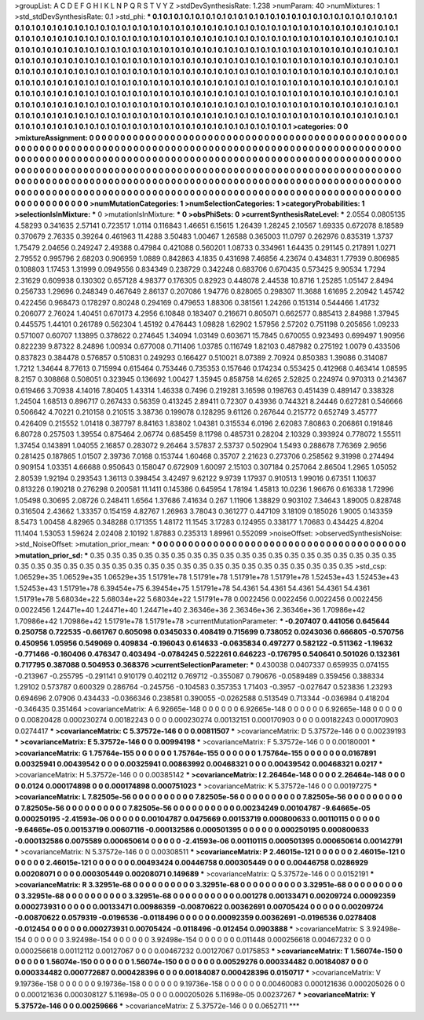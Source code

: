 >groupList:
A C D E F G H I K L
N P Q R S T V Y Z 
>stdDevSynthesisRate:
1.238 
>numParam:
40
>numMixtures:
1
>std_stdDevSynthesisRate:
0.1
>std_phi:
***
0.1 0.1 0.1 0.1 0.1 0.1 0.1 0.1 0.1 0.1
0.1 0.1 0.1 0.1 0.1 0.1 0.1 0.1 0.1 0.1
0.1 0.1 0.1 0.1 0.1 0.1 0.1 0.1 0.1 0.1
0.1 0.1 0.1 0.1 0.1 0.1 0.1 0.1 0.1 0.1
0.1 0.1 0.1 0.1 0.1 0.1 0.1 0.1 0.1 0.1
0.1 0.1 0.1 0.1 0.1 0.1 0.1 0.1 0.1 0.1
0.1 0.1 0.1 0.1 0.1 0.1 0.1 0.1 0.1 0.1
0.1 0.1 0.1 0.1 0.1 0.1 0.1 0.1 0.1 0.1
0.1 0.1 0.1 0.1 0.1 0.1 0.1 0.1 0.1 0.1
0.1 0.1 0.1 0.1 0.1 0.1 0.1 0.1 0.1 0.1
0.1 0.1 0.1 0.1 0.1 0.1 0.1 0.1 0.1 0.1
0.1 0.1 0.1 0.1 0.1 0.1 0.1 0.1 0.1 0.1
0.1 0.1 0.1 0.1 0.1 0.1 0.1 0.1 0.1 0.1
0.1 0.1 0.1 0.1 0.1 0.1 0.1 0.1 0.1 0.1
0.1 0.1 0.1 0.1 0.1 0.1 0.1 0.1 0.1 0.1
0.1 0.1 0.1 0.1 0.1 0.1 0.1 0.1 0.1 0.1
0.1 0.1 0.1 0.1 0.1 0.1 0.1 0.1 0.1 0.1
0.1 0.1 0.1 0.1 0.1 0.1 0.1 0.1 0.1 0.1
0.1 0.1 0.1 0.1 0.1 0.1 0.1 0.1 0.1 0.1
0.1 0.1 0.1 0.1 0.1 0.1 0.1 0.1 0.1 0.1
0.1 0.1 0.1 0.1 0.1 0.1 0.1 0.1 0.1 0.1
0.1 0.1 0.1 0.1 0.1 0.1 0.1 0.1 0.1 0.1
0.1 0.1 0.1 0.1 0.1 0.1 0.1 0.1 0.1 0.1
0.1 0.1 0.1 0.1 0.1 0.1 0.1 0.1 0.1 0.1
0.1 0.1 0.1 0.1 0.1 0.1 0.1 0.1 0.1 0.1
0.1 0.1 0.1 0.1 0.1 0.1 0.1 0.1 0.1 0.1
0.1 0.1 0.1 0.1 0.1 0.1 0.1 0.1 0.1 0.1
0.1 0.1 0.1 0.1 0.1 0.1 0.1 0.1 0.1 0.1
0.1 0.1 0.1 0.1 0.1 0.1 0.1 0.1 0.1 0.1
0.1 0.1 0.1 0.1 0.1 0.1 0.1 0.1 0.1 0.1
0.1 0.1 0.1 0.1 0.1 0.1 0.1 0.1 0.1 0.1
0.1 0.1 0.1 0.1 0.1 0.1 0.1 0.1 0.1 0.1
0.1 0.1 0.1 0.1 0.1 0.1 0.1 0.1 0.1 0.1
0.1 0.1 0.1 0.1 0.1 0.1 0.1 0.1 0.1 0.1
0.1 0.1 0.1 0.1 0.1 0.1 0.1 0.1 0.1 0.1
0.1 0.1 0.1 0.1 0.1 0.1 0.1 0.1 0.1 0.1
0.1 0.1 0.1 0.1 0.1 0.1 0.1 0.1 0.1 0.1
0.1 0.1 0.1 
>categories:
0 0
>mixtureAssignment:
0 0 0 0 0 0 0 0 0 0 0 0 0 0 0 0 0 0 0 0 0 0 0 0 0 0 0 0 0 0 0 0 0 0 0 0 0 0 0 0 0 0 0 0 0 0 0 0 0 0
0 0 0 0 0 0 0 0 0 0 0 0 0 0 0 0 0 0 0 0 0 0 0 0 0 0 0 0 0 0 0 0 0 0 0 0 0 0 0 0 0 0 0 0 0 0 0 0 0 0
0 0 0 0 0 0 0 0 0 0 0 0 0 0 0 0 0 0 0 0 0 0 0 0 0 0 0 0 0 0 0 0 0 0 0 0 0 0 0 0 0 0 0 0 0 0 0 0 0 0
0 0 0 0 0 0 0 0 0 0 0 0 0 0 0 0 0 0 0 0 0 0 0 0 0 0 0 0 0 0 0 0 0 0 0 0 0 0 0 0 0 0 0 0 0 0 0 0 0 0
0 0 0 0 0 0 0 0 0 0 0 0 0 0 0 0 0 0 0 0 0 0 0 0 0 0 0 0 0 0 0 0 0 0 0 0 0 0 0 0 0 0 0 0 0 0 0 0 0 0
0 0 0 0 0 0 0 0 0 0 0 0 0 0 0 0 0 0 0 0 0 0 0 0 0 0 0 0 0 0 0 0 0 0 0 0 0 0 0 0 0 0 0 0 0 0 0 0 0 0
0 0 0 0 0 0 0 0 0 0 0 0 0 0 0 0 0 0 0 0 0 0 0 0 0 0 0 0 0 0 0 0 0 0 0 0 0 0 0 0 0 0 0 0 0 0 0 0 0 0
0 0 0 0 0 0 0 0 0 0 0 0 0 0 0 0 0 0 0 0 0 0 0 
>numMutationCategories:
1
>numSelectionCategories:
1
>categoryProbabilities:
1 
>selectionIsInMixture:
***
0 
>mutationIsInMixture:
***
0 
>obsPhiSets:
0
>currentSynthesisRateLevel:
***
2.0554 0.0805135 4.58293 0.341635 2.57141 0.723517 1.0114 0.116843 1.46651 6.15615
1.26439 1.28245 2.10567 1.69335 0.672078 8.18589 0.370679 2.76335 0.39264 0.461963
11.4288 3.50483 1.00467 1.26588 0.365003 11.0797 0.262976 0.835319 1.3737 1.75479
2.04656 0.249247 2.49388 0.47984 0.421088 0.560201 1.08733 0.334961 1.64435 0.291145
0.217891 1.0271 2.79552 0.995796 2.68203 0.906959 1.0889 0.842863 4.1835 0.431698
7.46856 4.23674 0.434831 1.77939 0.806985 0.108803 1.17453 1.31999 0.0949556 0.834349
0.238729 0.342248 0.683706 0.670435 0.573425 9.90534 1.7294 2.31629 0.609938 0.130302
0.657128 4.98377 0.176305 0.82923 0.448078 2.44538 10.8716 1.25285 1.05147 2.8494
0.256733 1.29696 0.248349 0.467649 2.86137 0.207086 1.94776 0.828065 0.298307 11.3688
1.61695 2.20942 1.45742 0.422456 0.968473 0.178297 0.80248 0.294169 0.479653 1.88306
0.381561 1.24266 0.151314 0.544466 1.41732 0.206077 2.76024 1.40451 0.670173 4.2956
6.10848 0.183407 0.216671 0.805071 0.662577 0.885413 2.84988 1.37945 0.445575 1.44101
0.261789 0.562304 1.45192 0.476443 1.09828 1.62902 1.57956 2.57202 0.751198 0.205656
1.09233 0.571007 0.60707 1.13895 0.378622 0.274645 1.34094 1.03149 0.603671 15.7845
0.670055 0.923493 0.699497 1.90956 0.822239 9.87322 8.24896 1.00934 0.677008 0.711406
1.03785 0.116749 1.82103 0.487982 0.275192 1.0079 0.433506 0.837823 0.384478 0.576857
0.510831 0.249293 0.166427 0.510021 8.07389 2.70924 0.850383 1.39086 0.314087 1.7212
1.34644 8.77613 0.715994 0.615464 0.753446 0.735353 0.157646 0.174234 0.553425 0.412968
0.463414 1.08595 8.2157 0.308868 0.508051 0.323945 0.136692 1.00427 1.35945 0.858758
14.6265 2.52825 0.224974 0.970313 0.214367 0.619466 3.70938 4.14016 7.80405 1.43314
1.46338 0.7496 0.219281 3.16598 0.198763 0.451439 0.489147 0.338328 1.24504 1.68513
0.896717 0.267433 0.56359 0.413245 2.89411 0.72307 0.43936 0.744321 8.24446 0.627281
0.546666 0.506642 4.70221 0.210158 0.210515 3.38736 0.199078 0.128295 9.61126 0.267644
0.215772 0.652749 3.45777 0.426409 0.215552 1.01418 0.387797 8.84163 1.83802 1.04381
0.315534 6.0196 2.62083 7.80863 0.206861 0.191846 6.80728 0.257503 1.39554 0.875464
2.06774 0.685459 8.11798 0.485731 0.28204 2.10329 0.393924 0.778072 1.55511 1.37454
0.143891 1.04055 2.16857 0.283072 9.26464 3.57837 2.53737 0.502904 1.5493 0.288678
7.76369 2.9656 0.281425 0.187865 1.01507 2.39736 7.0168 0.153744 1.60468 0.35707
2.21623 0.273706 0.258562 9.31998 0.274494 0.909154 1.03351 4.66688 0.950643 0.158047
0.672909 1.60097 2.15103 0.307184 0.257064 2.86504 1.2965 1.05052 2.80539 1.92194
0.293543 1.36113 0.398454 3.42497 9.62122 9.9739 1.17937 0.910513 1.99016 0.67351
1.10637 0.813226 0.190218 0.276298 0.200581 11.1411 0.145386 0.645954 1.78194 1.45813
10.0236 1.96676 0.616338 1.72996 1.05498 0.30695 2.08726 0.248411 1.6564 1.37686
7.41634 0.267 1.11906 1.38829 0.903102 7.34643 1.89005 0.828748 0.316504 2.43662
1.33357 0.154159 4.82767 1.26963 3.78043 0.361277 0.447109 3.18109 0.185026 1.9005
0.143359 8.5473 1.00458 4.82965 0.348288 0.171355 1.48172 11.1545 3.17283 0.124955
0.338177 1.70683 0.434425 4.8204 11.1404 1.53053 1.59624 2.02408 2.10192 1.87883
0.235313 1.89961 0.552099 
>noiseOffset:
>observedSynthesisNoise:
>std_NoiseOffset:
>mutation_prior_mean:
***
0 0 0 0 0 0 0 0 0 0
0 0 0 0 0 0 0 0 0 0
0 0 0 0 0 0 0 0 0 0
0 0 0 0 0 0 0 0 0 0
>mutation_prior_sd:
***
0.35 0.35 0.35 0.35 0.35 0.35 0.35 0.35 0.35 0.35
0.35 0.35 0.35 0.35 0.35 0.35 0.35 0.35 0.35 0.35
0.35 0.35 0.35 0.35 0.35 0.35 0.35 0.35 0.35 0.35
0.35 0.35 0.35 0.35 0.35 0.35 0.35 0.35 0.35 0.35
>std_csp:
1.06529e+35 1.06529e+35 1.06529e+35 1.51791e+78 1.51791e+78 1.51791e+78 1.51791e+78 1.52453e+43 1.52453e+43 1.52453e+43
1.51791e+78 6.39454e+75 6.39454e+75 1.51791e+78 54.4361 54.4361 54.4361 54.4361 54.4361 1.51791e+78
5.68034e+22 5.68034e+22 5.68034e+22 1.51791e+78 0.0022456 0.0022456 0.0022456 0.0022456 0.0022456 1.24471e+40
1.24471e+40 1.24471e+40 2.36346e+36 2.36346e+36 2.36346e+36 1.70986e+42 1.70986e+42 1.70986e+42 1.51791e+78 1.51791e+78
>currentMutationParameter:
***
-0.207407 0.441056 0.645644 0.250758 0.722535 -0.661767 0.605098 0.0345033 0.408419 0.715699
0.738052 0.0243036 0.666805 -0.570756 0.450956 1.05956 0.549069 0.409834 -0.196043 0.614633
-0.0635834 0.497277 0.582122 -0.511362 -1.19632 -0.771466 -0.160406 0.476347 0.403494 -0.0784245
0.522261 0.646223 -0.176795 0.540641 0.501026 0.132361 0.717795 0.387088 0.504953 0.368376
>currentSelectionParameter:
***
0.430038 0.0407337 0.659935 0.074155 -0.213967 -0.255795 -0.291141 0.910179 0.402112 0.769712
-0.355087 0.790676 -0.0589489 0.359456 0.388334 1.29102 0.573787 0.600329 0.286764 -0.245756
-0.104583 0.357353 1.71403 -0.3957 -0.027647 0.523836 1.23293 0.694696 2.07906 0.434433
-0.0366346 0.238581 0.390055 -0.0262588 0.513549 0.713344 -0.036984 0.418204 -0.346435 0.351464
>covarianceMatrix:
A
6.92665e-148	0	0	0	0	0	
0	6.92665e-148	0	0	0	0	
0	0	6.92665e-148	0	0	0	
0	0	0	0.00820428	0.000230274	0.00182243	
0	0	0	0.000230274	0.00132151	0.000170903	
0	0	0	0.00182243	0.000170903	0.0274417	
***
>covarianceMatrix:
C
5.37572e-146	0	
0	0.00811507	
***
>covarianceMatrix:
D
5.37572e-146	0	
0	0.00239193	
***
>covarianceMatrix:
E
5.37572e-146	0	
0	0.00994198	
***
>covarianceMatrix:
F
5.37572e-146	0	
0	0.00180001	
***
>covarianceMatrix:
G
1.75764e-155	0	0	0	0	0	
0	1.75764e-155	0	0	0	0	
0	0	1.75764e-155	0	0	0	
0	0	0	0.0167891	0.00325941	0.00439542	
0	0	0	0.00325941	0.00863992	0.00468321	
0	0	0	0.00439542	0.00468321	0.0217	
***
>covarianceMatrix:
H
5.37572e-146	0	
0	0.00385142	
***
>covarianceMatrix:
I
2.26464e-148	0	0	0	
0	2.26464e-148	0	0	
0	0	0.0124	0.000174898	
0	0	0.000174898	0.000751023	
***
>covarianceMatrix:
K
5.37572e-146	0	
0	0.00197275	
***
>covarianceMatrix:
L
7.82505e-56	0	0	0	0	0	0	0	0	0	
0	7.82505e-56	0	0	0	0	0	0	0	0	
0	0	7.82505e-56	0	0	0	0	0	0	0	
0	0	0	7.82505e-56	0	0	0	0	0	0	
0	0	0	0	7.82505e-56	0	0	0	0	0	
0	0	0	0	0	0.00234249	0.00104787	-9.64665e-05	0.000250195	-2.41593e-06	
0	0	0	0	0	0.00104787	0.0475669	0.00153719	0.000800633	0.00110115	
0	0	0	0	0	-9.64665e-05	0.00153719	0.00607116	-0.000132586	0.000501395	
0	0	0	0	0	0.000250195	0.000800633	-0.000132586	0.0075589	0.000650614	
0	0	0	0	0	-2.41593e-06	0.00110115	0.000501395	0.000650614	0.00142791	
***
>covarianceMatrix:
N
5.37572e-146	0	
0	0.00308511	
***
>covarianceMatrix:
P
2.46015e-121	0	0	0	0	0	
0	2.46015e-121	0	0	0	0	
0	0	2.46015e-121	0	0	0	
0	0	0	0.00493424	0.00446758	0.000305449	
0	0	0	0.00446758	0.0286929	0.00208071	
0	0	0	0.000305449	0.00208071	0.149689	
***
>covarianceMatrix:
Q
5.37572e-146	0	
0	0.0152191	
***
>covarianceMatrix:
R
3.32951e-68	0	0	0	0	0	0	0	0	0	
0	3.32951e-68	0	0	0	0	0	0	0	0	
0	0	3.32951e-68	0	0	0	0	0	0	0	
0	0	0	3.32951e-68	0	0	0	0	0	0	
0	0	0	0	3.32951e-68	0	0	0	0	0	
0	0	0	0	0	0.001278	0.00133471	0.00209724	0.00092359	0.000273931	
0	0	0	0	0	0.00133471	0.00986359	-0.00870622	0.00362691	0.00705424	
0	0	0	0	0	0.00209724	-0.00870622	0.0579319	-0.0196536	-0.0118496	
0	0	0	0	0	0.00092359	0.00362691	-0.0196536	0.0278408	-0.012454	
0	0	0	0	0	0.000273931	0.00705424	-0.0118496	-0.012454	0.0903888	
***
>covarianceMatrix:
S
3.92498e-154	0	0	0	0	0	
0	3.92498e-154	0	0	0	0	
0	0	3.92498e-154	0	0	0	
0	0	0	0.011448	0.000256618	0.00467232	
0	0	0	0.000256618	0.00112112	0.00127067	
0	0	0	0.00467232	0.00127067	0.0175853	
***
>covarianceMatrix:
T
1.56074e-150	0	0	0	0	0	
0	1.56074e-150	0	0	0	0	
0	0	1.56074e-150	0	0	0	
0	0	0	0.00529276	0.000334482	0.00184087	
0	0	0	0.000334482	0.000772687	0.000428396	
0	0	0	0.00184087	0.000428396	0.0150717	
***
>covarianceMatrix:
V
9.19736e-158	0	0	0	0	0	
0	9.19736e-158	0	0	0	0	
0	0	9.19736e-158	0	0	0	
0	0	0	0.00460083	0.000121636	0.000205026	
0	0	0	0.000121636	0.000308127	5.11698e-05	
0	0	0	0.000205026	5.11698e-05	0.00237267	
***
>covarianceMatrix:
Y
5.37572e-146	0	
0	0.00259666	
***
>covarianceMatrix:
Z
5.37572e-146	0	
0	0.0652711	
***

